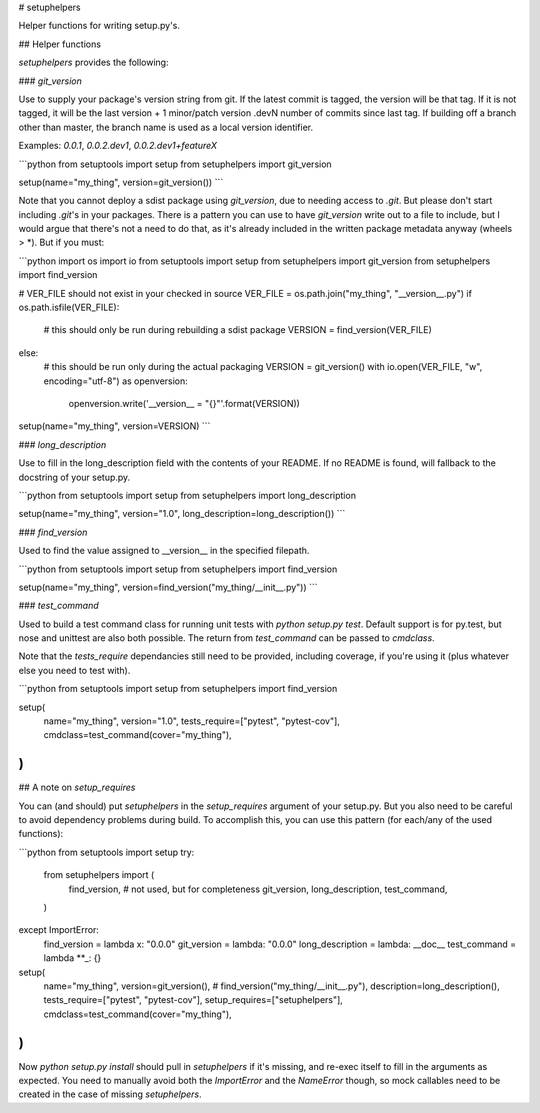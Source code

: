 # setuphelpers

Helper functions for writing setup.py's.

## Helper functions

`setuphelpers` provides the following:

### `git_version`

Use to supply your package's version string from git. If the latest commit is
tagged, the version will be that tag. If it is not tagged, it will be the last
version + 1 minor/patch version .devN number of commits since last tag. If
building off a branch other than master, the branch name is used as a local
version identifier.

Examples: `0.0.1`, `0.0.2.dev1`, `0.0.2.dev1+featureX`

```python
from setuptools import setup
from setuphelpers import git_version

setup(name="my_thing", version=git_version())
```

Note that you cannot deploy a sdist package using `git_version`, due to needing
access to `.git`. But please don't start including `.git`'s in your packages.
There is a pattern you can use to have `git_version` write out to a file to
include, but I would argue that there's not a need to do that, as it's already
included in the written package metadata anyway (wheels \> \*). But if you must:

```python
import os
import io
from setuptools import setup
from setuphelpers import git_version
from setuphelpers import find_version

# VER_FILE should not exist in your checked in source
VER_FILE = os.path.join("my_thing", "__version__.py")
if os.path.isfile(VER_FILE):
    # this should only be run during rebuilding a sdist package
    VERSION = find_version(VER_FILE)
else:
    # this should be run only during the actual packaging
    VERSION = git_version()
    with io.open(VER_FILE, "w", encoding="utf-8") as openversion:
        openversion.write('__version__ = "{}"'.format(VERSION))

setup(name="my_thing", version=VERSION)
```

### `long_description`

Use to fill in the long_description field with the contents of your README.
If no README is found, will fallback to the docstring of your setup.py.

```python
from setuptools import setup
from setuphelpers import long_description

setup(name="my_thing", version="1.0", long_description=long_description())
```

### `find_version`

Used to find the value assigned to \_\_version\_\_ in the specified filepath.

```python
from setuptools import setup
from setuphelpers import find_version

setup(name="my_thing", version=find_version("my_thing/__init__.py"))
```

### `test_command`

Used to build a test command class for running unit tests with
`python setup.py test`. Default support is for py.test, but nose and unittest
are also both possible. The return from `test_command` can be passed to `cmdclass`.

Note that the `tests_require` dependancies still need to be provided, including
coverage, if you're using it (plus whatever else you need to test with).


```python
from setuptools import setup
from setuphelpers import find_version

setup(
    name="my_thing",
    version="1.0",
    tests_require=["pytest", "pytest-cov"],
    cmdclass=test_command(cover="my_thing"),
)
```

## A note on `setup_requires`

You can (and should) put `setuphelpers` in the `setup_requires` argument of
your setup.py. But you also need to be careful to avoid dependency problems
during build. To accomplish this, you can use this pattern (for each/any of the
used functions):

```python
from setuptools import setup
try:
    from setuphelpers import (
        find_version,  # not used, but for completeness
        git_version,
        long_description,
        test_command,
    )
except ImportError:
    find_version = lambda x: "0.0.0"
    git_version = lambda: "0.0.0"
    long_description = lambda: __doc__
    test_command = lambda **_: {}


setup(
    name="my_thing",
    version=git_version(),  # find_version("my_thing/__init__.py"),
    description=long_description(),
    tests_require=["pytest", "pytest-cov"],
    setup_requires=["setuphelpers"],
    cmdclass=test_command(cover="my_thing"),
)
```

Now `python setup.py install` should pull in `setuphelpers` if it's missing,
and re-exec itself to fill in the arguments as expected. You need to manually
avoid both the `ImportError` and the `NameError` though, so mock callables need
to be created in the case of missing `setuphelpers`.

